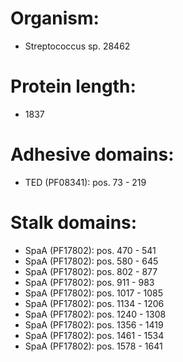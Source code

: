 * Organism:
- Streptococcus sp. 28462
* Protein length:
- 1837
* Adhesive domains:
- TED (PF08341): pos. 73 - 219
* Stalk domains:
- SpaA (PF17802): pos. 470 - 541
- SpaA (PF17802): pos. 580 - 645
- SpaA (PF17802): pos. 802 - 877
- SpaA (PF17802): pos. 911 - 983
- SpaA (PF17802): pos. 1017 - 1085
- SpaA (PF17802): pos. 1134 - 1206
- SpaA (PF17802): pos. 1240 - 1308
- SpaA (PF17802): pos. 1356 - 1419
- SpaA (PF17802): pos. 1461 - 1534
- SpaA (PF17802): pos. 1578 - 1641

